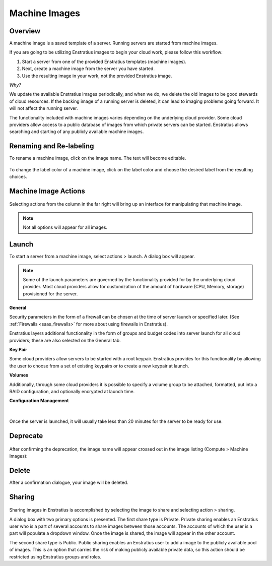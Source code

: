 .. _saas_machine_images:

Machine Images
--------------

.. figure:: ./images/machineImages.png
   :width: 1232 px
   :height: 698 px
   :scale: 70 %
   :alt: Machine Images
   :align: center


Overview
~~~~~~~~

A machine image is a saved template of a server. Running servers are started from machine images.

If you are going to be utilizing Enstratius images to begin your cloud work, please follow this workflow:

1. Start a server from one of the provided Enstratius templates (machine images). 
2. Next, create a machine image from the server you have started.

3. Use the resulting image in your work, not the provided Enstratius image.

*Why?*

We update the available Enstratius images periodically, and when we do, we delete the old
images to be good stewards of cloud resources. If the backing image of a running server is
deleted, it can lead to imaging problems going forward. It will not affect the running
server.

The functionality included with machine images varies depending on the underlying cloud
provider. Some cloud providers allow access to a public database of images from which
private servers can be started. Enstratius allows searching and starting of any publicly
available machine images.

Renaming and Re-labeling
~~~~~~~~~~~~~~~~~~~~~~~~

To rename a machine image, click on the image name. 
The text will become editable.

.. figure:: ./images/imageRename.png
   :width: 265 px
   :height: 101 px
   :scale: 85 %
   :alt: renaming an image
   :align: center


To change the label color of a machine image, click on the label color and choose the
desired label from the resulting choices.

.. figure:: ./images/imageRelabel.png
   :width: 197 px
   :height: 478 px
   :scale: 85 %
   :alt: relabeling an image
   :align: center

Machine Image Actions
~~~~~~~~~~~~~~~~~~~~~

.. figure:: ./images/imagesActions.png
   :width: 165 px
   :height: 186 px
   :alt: actions 
   :align: center

Selecting actions from the column in the far right will bring up an interface for manipulating 
that machine image. 

.. note:: Not all options will appear for all images.

Launch
~~~~~~

To start a server from a machine image, select actions > launch.
A dialog box will appear.

.. figure:: ./images/launchGeneral.png
   :width: 882 px
   :height: 686 px
   :scale: 65%
   :alt: actions > launch 
   :align: center


.. note:: Some of the launch parameters are governed by the functionality provided for by the underlying cloud provider. Most cloud providers allow for customization of the amount of hardware (CPU, Memory, storage) provisioned for the server.

**General** 

Security parameters in the form of a firewall can be chosen at the time
of server launch or specified later. (See :ref:`Firewalls <saas_firewalls>` 
for more about using firewalls in Enstratius).

Enstratius layers additional functionality in the form of groups and budget codes into
server launch for all cloud providers; these are also selected on the General tab.

**Key Pair**

Some cloud providers allow servers to be started with a root keypair. Enstratius provides
for this functionality by allowing the user to choose from a set of existing keypairs or
to create a new keypair at launch.

**Volumes**

Additionally, through some cloud providers it is possible to specify a volume group to be
attached, formatted, put into a RAID configuration, and optionally encrypted at launch
time.

**Configuration Management**

.. figure:: ./images/launchConfigMgmt.png
   :width: 875 px
   :height: 652 px
   :scale: 70 %
   :alt: Configuration Management
   :align: center

|

Once the server is launched, it will usually take less than 20 minutes for the server to
be ready for use.

Deprecate
~~~~~~~~~

.. figure:: ./images/imagesDeprecate.png
   :width: 255 px
   :height: 186 px
   :scale: 90 %
   :alt: Deprecate an Image
   :align: center

After confirming the deprecation, the image name will appear crossed out in the image listing (Compute > Machine Images):

.. figure:: ./images/imagesDeprecated.png
   :width: 272 px
   :height: 78 px
   :scale: 90 %
   :alt: Deprecated Image
   :align: center

Delete
~~~~~~

After a confirmation dialogue, your image will be deleted.

Sharing
~~~~~~~

.. figure:: ./images/imagesShare.png
   :width: 327 px
   :height: 175 px
   :scale: 90 %
   :alt: Share an Image 
   :align: center


Sharing images in Enstratius is accomplished by selecting the image to
share and selecting action > sharing.

A dialog box with two primary options is presented. The first share type is Private.
Private sharing enables an Enstratius user who is a part of several accounts to share
images between those accounts. The accounts of which the user is a part will populate a
dropdown window. Once the image is shared, the image will appear in the other
account.

The second share type is Public. Public sharing enables an Enstratius user to add a
image to the publicly available pool of images. This is an option that carries the 
risk of making publicly available private data, so this action should be restricted using
Enstratius groups and roles.
